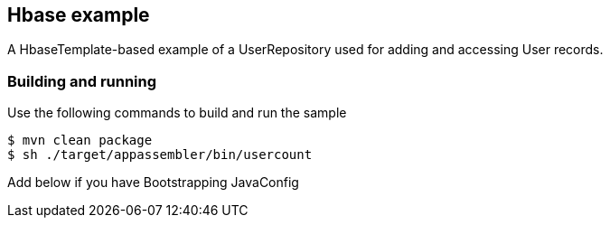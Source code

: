 == Hbase example

A HbaseTemplate-based example of a UserRepository used for adding and accessing User records.

=== Building and running

Use the following commands to build and run the sample

    $ mvn clean package
    $ sh ./target/appassembler/bin/usercount

Add below if you have Bootstrapping JavaConfig
```@ImportXml("classpath:com/company/app/datasource-config.xml")```

